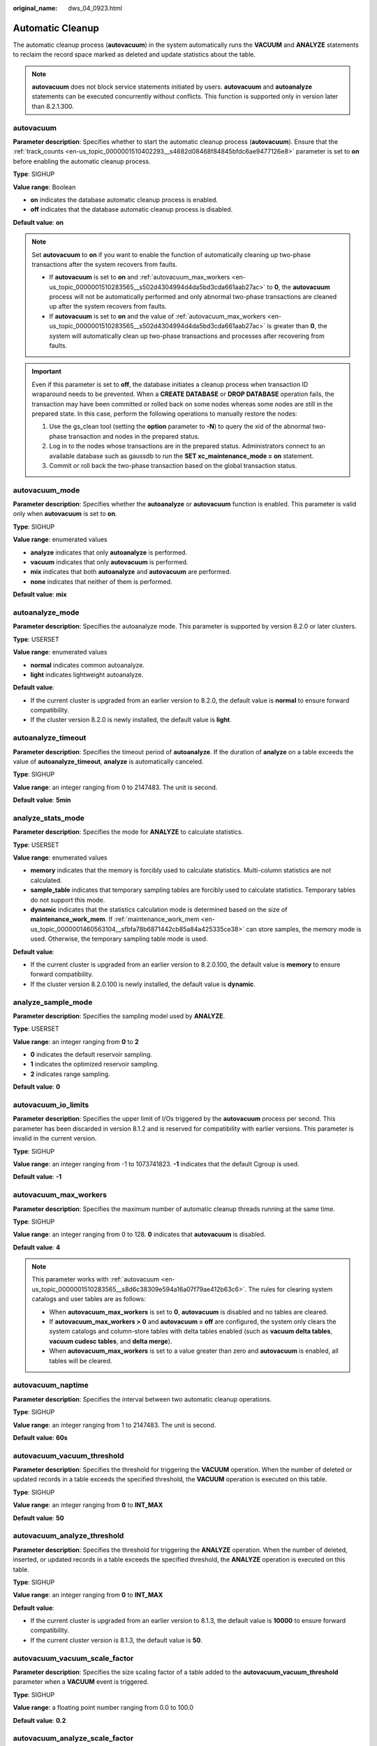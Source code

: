 :original_name: dws_04_0923.html

.. _dws_04_0923:

Automatic Cleanup
=================

The automatic cleanup process (**autovacuum**) in the system automatically runs the **VACUUM** and **ANALYZE** statements to reclaim the record space marked as deleted and update statistics about the table.

.. note::

   **autovacuum** does not block service statements initiated by users. **autovacuum** and **autoanalyze** statements can be executed concurrently without conflicts. This function is supported only in version later than 8.2.1.300.

.. _en-us_topic_0000001510283565__s8d6c38309e594a16a07f79ae412b63c6:

autovacuum
----------

**Parameter description**: Specifies whether to start the automatic cleanup process (**autovacuum**). Ensure that the :ref:`track_counts <en-us_topic_0000001510402293__s4682d08468f84845bfdc6ae9477126e8>` parameter is set to **on** before enabling the automatic cleanup process.

**Type**: SIGHUP

**Value range**: Boolean

-  **on** indicates the database automatic cleanup process is enabled.
-  **off** indicates that the database automatic cleanup process is disabled.

**Default value**: **on**

.. note::

   Set **autovacuum** to **on** if you want to enable the function of automatically cleaning up two-phase transactions after the system recovers from faults.

   -  If **autovacuum** is set to **on** and :ref:`autovacuum_max_workers <en-us_topic_0000001510283565__s502d4304994d4da5bd3cda661aab27ac>` to **0**, the **autovacuum** process will not be automatically performed and only abnormal two-phase transactions are cleaned up after the system recovers from faults.
   -  If **autovacuum** is set to **on** and the value of :ref:`autovacuum_max_workers <en-us_topic_0000001510283565__s502d4304994d4da5bd3cda661aab27ac>` is greater than **0**, the system will automatically clean up two-phase transactions and processes after recovering from faults.

.. important::

   Even if this parameter is set to **off**, the database initiates a cleanup process when transaction ID wraparound needs to be prevented. When a **CREATE DATABASE** or **DROP DATABASE** operation fails, the transaction may have been committed or rolled back on some nodes whereas some nodes are still in the prepared state. In this case, perform the following operations to manually restore the nodes:

   #. Use the gs_clean tool (setting the **option** parameter to **-N**) to query the xid of the abnormal two-phase transaction and nodes in the prepared status.
   #. Log in to the nodes whose transactions are in the prepared status. Administrators connect to an available database such as gaussdb to run the **SET xc_maintenance_mode = on** statement.
   #. Commit or roll back the two-phase transaction based on the global transaction status.

autovacuum_mode
---------------

**Parameter description**: Specifies whether the **autoanalyze** or **autovacuum** function is enabled. This parameter is valid only when **autovacuum** is set to **on**.

**Type**: SIGHUP

**Value range**: enumerated values

-  **analyze** indicates that only **autoanalyze** is performed.
-  **vacuum** indicates that only **autovacuum** is performed.
-  **mix** indicates that both **autoanalyze** and **autovacuum** are performed.
-  **none** indicates that neither of them is performed.

**Default value**: **mix**

autoanalyze_mode
----------------

**Parameter description**: Specifies the autoanalyze mode. This parameter is supported by version 8.2.0 or later clusters.

**Type**: USERSET

**Value range**: enumerated values

-  **normal** indicates common autoanalyze.
-  **light** indicates lightweight autoanalyze.

**Default value**:

-  If the current cluster is upgraded from an earlier version to 8.2.0, the default value is **normal** to ensure forward compatibility.
-  If the cluster version 8.2.0 is newly installed, the default value is **light**.

autoanalyze_timeout
-------------------

**Parameter description**: Specifies the timeout period of **autoanalyze**. If the duration of **analyze** on a table exceeds the value of **autoanalyze_timeout**, **analyze** is automatically canceled.

**Type**: SIGHUP

**Value range**: an integer ranging from 0 to 2147483. The unit is second.

**Default value**: **5min**

analyze_stats_mode
------------------

**Parameter description**: Specifies the mode for **ANALYZE** to calculate statistics.

**Type**: USERSET

**Value range**: enumerated values

-  **memory** indicates that the memory is forcibly used to calculate statistics. Multi-column statistics are not calculated.
-  **sample_table** indicates that temporary sampling tables are forcibly used to calculate statistics. Temporary tables do not support this mode.
-  **dynamic** indicates that the statistics calculation mode is determined based on the size of **maintenance_work_mem**. If :ref:`maintenance_work_mem <en-us_topic_0000001460563104__sfbfa78b6871442cb85a84a425335ce38>` can store samples, the memory mode is used. Otherwise, the temporary sampling table mode is used.

**Default value**:

-  If the current cluster is upgraded from an earlier version to 8.2.0.100, the default value is **memory** to ensure forward compatibility.
-  If the cluster version 8.2.0.100 is newly installed, the default value is **dynamic**.

analyze_sample_mode
-------------------

**Parameter description**: Specifies the sampling model used by **ANALYZE**.

**Type**: USERSET

**Value range**: an integer ranging from **0** to **2**

-  **0** indicates the default reservoir sampling.
-  **1** indicates the optimized reservoir sampling.
-  **2** indicates range sampling.

**Default value**: **0**

autovacuum_io_limits
--------------------

**Parameter description**: Specifies the upper limit of I/Os triggered by the **autovacuum** process per second. This parameter has been discarded in version 8.1.2 and is reserved for compatibility with earlier versions. This parameter is invalid in the current version.

**Type**: SIGHUP

**Value range**: an integer ranging from -1 to 1073741823. **-1** indicates that the default Cgroup is used.

**Default value**: **-1**

.. _en-us_topic_0000001510283565__s502d4304994d4da5bd3cda661aab27ac:

autovacuum_max_workers
----------------------

**Parameter description**: Specifies the maximum number of automatic cleanup threads running at the same time.

**Type**: SIGHUP

**Value range**: an integer ranging from 0 to 128. **0** indicates that **autovacuum** is disabled.

**Default value**: **4**

.. note::

   This parameter works with :ref:`autovacuum <en-us_topic_0000001510283565__s8d6c38309e594a16a07f79ae412b63c6>`. The rules for clearing system catalogs and user tables are as follows:

   -  When **autovacuum_max_workers** is set to **0**, **autovacuum** is disabled and no tables are cleared.
   -  If **autovacuum_max_workers > 0** and **autovacuum = off** are configured, the system only clears the system catalogs and column-store tables with delta tables enabled (such as **vacuum delta tables**, **vacuum cudesc tables**, and **delta merge**).
   -  When **autovacuum_max_workers** is set to a value greater than zero and **autovacuum** is enabled, all tables will be cleared.

autovacuum_naptime
------------------

**Parameter description**: Specifies the interval between two automatic cleanup operations.

**Type**: SIGHUP

**Value range**: an integer ranging from 1 to 2147483. The unit is second.

**Default value**: **60s**

**autovacuum_vacuum_threshold**
-------------------------------

**Parameter description**: Specifies the threshold for triggering the **VACUUM** operation. When the number of deleted or updated records in a table exceeds the specified threshold, the **VACUUM** operation is executed on this table.

**Type**: SIGHUP

**Value range**: an integer ranging from **0** to **INT_MAX**

**Default value**: **50**

autovacuum_analyze_threshold
----------------------------

**Parameter description**: Specifies the threshold for triggering the **ANALYZE** operation. When the number of deleted, inserted, or updated records in a table exceeds the specified threshold, the **ANALYZE** operation is executed on this table.

**Type**: SIGHUP

**Value range**: an integer ranging from **0** to **INT_MAX**

**Default value**:

-  If the current cluster is upgraded from an earlier version to 8.1.3, the default value is **10000** to ensure forward compatibility.
-  If the current cluster version is 8.1.3, the default value is **50**.

autovacuum_vacuum_scale_factor
------------------------------

**Parameter description**: Specifies the size scaling factor of a table added to the **autovacuum_vacuum_threshold** parameter when a **VACUUM** event is triggered.

**Type**: SIGHUP

**Value range**: a floating point number ranging from 0.0 to 100.0

**Default value**: **0.2**

autovacuum_analyze_scale_factor
-------------------------------

**Parameter description**: Specifies the size scaling factor of a table added to the **autovacuum_analyze_threshold** parameter when an **ANALYZE** event is triggered.

**Type**: SIGHUP

**Value range**: a floating point number ranging from 0.0 to 100.0

**Default value**:

-  If the current cluster is upgraded from an earlier version to 8.1.3, the default value is **0.25** to ensure forward compatibility.
-  If the current cluster version is 8.1.3, the default value is **0.1**.

.. _en-us_topic_0000001510283565__s60e0fbc2967c44b3bb6c53c29e9c772e:

autovacuum_freeze_max_age
-------------------------

**Parameter description**: Specifies the maximum age (in transactions) that a table's **pg_class.relfrozenxid** column can attain before a VACUUM operation is forced to prevent transaction ID wraparound within the table.

The old files under the subdirectory of **pg_clog/** can also be deleted by the VACUUM operation. Even if the automatic cleanup process is forbidden, the system will invoke the automatic cleanup process to prevent the cyclic repetition.

**Type**: SIGHUP

**Value range**: an integer ranging from 100000 to 576460752303423487

**Default value**: **4000000000**

autovacuum_vacuum_cost_delay
----------------------------

**Parameter description**: Specifies the value of the cost delay used in the **autovacuum** operation.

**Type**: SIGHUP

**Value range**: an integer ranging from -1 to 100. The unit is ms. **-1** indicates that the normal vacuum cost delay is used.

**Default value**: **2ms**

autovacuum_vacuum_cost_limit
----------------------------

**Parameter description**: Specifies the value of the cost limit used in the **autovacuum** operation.

**Type**: SIGHUP

**Value range**: an integer ranging from -1 to 10000. **-1** indicates that the normal vacuum cost limit is used.

**Default value**: **-1**

.. _en-us_topic_0000001510283565__section4328534144311:

enable_pg_stat_object
---------------------

**Parameter description**: Specifies whether **AUTO VACUUM** updates the :ref:`PG_STAT_OBJECT <dws_04_1062>` system catalog. This parameter is supported by version 8.2.1 or later clusters.

**Type**: USERSET

**Value range**: Boolean

-  **on** indicates that the **PG_STAT_OBJECT** system catalog is updated during **AUTO VACUUM**.
-  **off** indicates that the **PG_STAT_OBJECT** system catalog is not updated during **AUTO VACUUM**.

**Default value**: **on**
